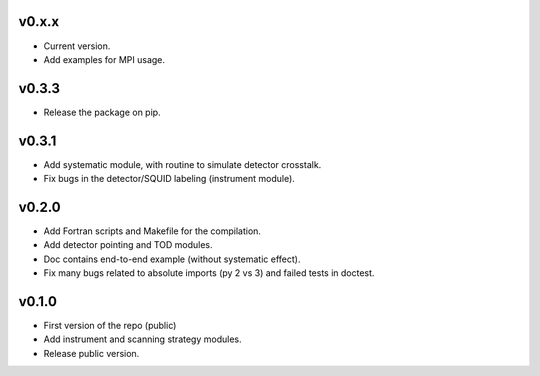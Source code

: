 v0.x.x
=============
* Current version.
* Add examples for MPI usage.

v0.3.3
=============
* Release the package on pip.

v0.3.1
=============
* Add systematic module, with routine to simulate detector crosstalk.
* Fix bugs in the detector/SQUID labeling (instrument module).

v0.2.0
=============
* Add Fortran scripts and Makefile for the compilation.
* Add detector pointing and TOD modules.
* Doc contains end-to-end example (without systematic effect).
* Fix many bugs related to absolute imports (py 2 vs 3) and failed tests in doctest.

v0.1.0
=============
* First version of the repo (public)
* Add instrument and scanning strategy modules.
* Release public version.
